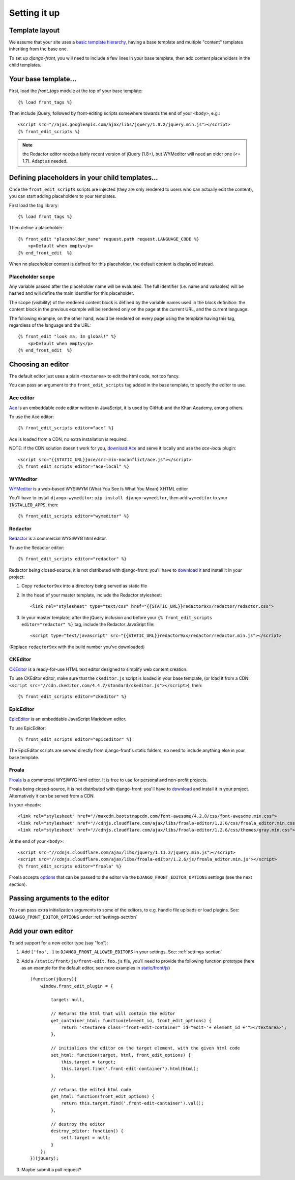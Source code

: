 ##############
Setting it up
##############


***************
Template layout
***************

We assume that your site uses a `basic template hierarchy <https://docs.djangoproject.com/en/1.8/topics/templates/#template-inheritance>`_, having a base template and multiple "content" templates inheriting from the base one.

To set up `django-front`, you will need to include a few lines in your base template, then add content placeholders in the child templates.

*******************
Your base template…
*******************

First, load the `front_tags` module at the top of your base template::

    {% load front_tags %}


Then include jQuery, followed by front-editing scripts somewhere towards the end of your ``<body>``, e.g.::

    <script src="//ajax.googleapis.com/ajax/libs/jquery/1.8.2/jquery.min.js"></script>
    {% front_edit_scripts %}

.. note::

    the Redactor editor needs a fairly recent version of jQuery (1.8+), but WYMeditor will need an older one (<= 1.7). Adapt as needed.

**********************************************
Defining placeholders in your child templates…
**********************************************

Once the ``front_edit_scripts`` scripts are injected (they are only rendered to users who can actually edit the content), you can start adding placeholders to your templates.

First load the tag library::

    {% load front_tags %}

Then define a placeholder::

    {% front_edit "placeholder_name" request.path request.LANGUAGE_CODE %}
        <p>Default when empty</p>
    {% end_front_edit  %}

When no placeholder content is defined for this placeholder, the default content is displayed instead.

Placeholder scope
=================

Any variable passed after the placeholder name will be evaluated. The full identifier (i.e. name and variables) will be hashed and will define the main identifier for this placeholder.

The scope (visibility) of the rendered content block is defined by the variable names used in the block definition: the content block in the previous example will be rendered only on the page at the current URL, and the current language.

The following example, on the other hand, would be rendered on every page using the template having this tag, regardless of the language and the URL::

    {% front_edit "look ma, Im global!" %}
        <p>Default when empty</p>
    {% end_front_edit  %}

******************
Choosing an editor
******************

The default editor just uses a plain ``<textarea>`` to edit the html code, not too fancy.

You can pass an argument to the ``front_edit_scripts`` tag added in the base template, to specify the editor to use.


Ace editor
===========

`Ace <http://ace.ajax.org/>`_ is an embeddable code editor written in JavaScript, it is used by GitHub and the Khan Academy, among others.

To use the Ace editor::

    {% front_edit_scripts editor="ace" %}

Ace is loaded from a CDN, no extra installation is required.

NOTE: if the CDN solution doesn't work for you, `download Ace <https://github.com/ajaxorg/ace-builds/>`_ and serve it locally and use the `ace-local` plugin::

    <script src="{{STATIC_URL}}ace/src-min-noconflict/ace.js"></script>
    {% front_edit_scripts editor="ace-local" %}


WYMeditor
===========

`WYMeditor <http://www.wymeditor.org/>`_ is a web-based WYSIWYM (What You See Is What You Mean) XHTML editor

You'll have to install ``django-wymeditor``: ``pip install django-wymeditor``, then add ``wymeditor`` to your ``INSTALLED_APPS``, then::

    {% front_edit_scripts editor="wymeditor" %}

Redactor
========

`Redactor <http://imperavi.com/redactor/>`_ is a commercial WYSIWYG html editor.

To use the Redactor editor::

    {% front_edit_scripts editor="redactor" %}

Redactor being closed-source, it is not distributed with django-front: you'll have to `download it <http://imperavi.com/redactor/download/>`_ and install it in your project:

1. Copy ``redactor9xx`` into a directory being served as static file
2. In the ``head`` of your master template, include the Redactor stylesheet::

    <link rel="stylesheet" type="text/css" href="{{STATIC_URL}}redactor9xx/redactor/redactor.css">

3. In your master template, after the jQuery inclusion and before your ``{% front_edit_scripts editor="redactor" %}`` tag, include the Redactor JavaSript file::

    <script type="text/javascript" src="{{STATIC_URL}}redactor9xx/redactor/redactor.min.js"></script>

(Replace ``redactor9xx`` with the build number you've downloaded)


CKEditor
========
`CKEditor <http://ckeditor.com/>`_ is a ready-for-use HTML text editor designed to simplify web content creation.

To use CKEditor editor, make sure that the ``ckeditor.js`` script is loaded in your base template, (or load it from a CDN: ``<script src="//cdn.ckeditor.com/4.4.7/standard/ckeditor.js"></script>``), then::

    {% front_edit_scripts editor="ckeditor" %}


EpicEditor
===========

`EpicEditor <http://epiceditor.com/>`_ is an embeddable JavaScript Markdown editor.

To use EpicEditor::

    {% front_edit_scripts editor="epiceditor" %}

The EpicEditor scripts are served directly from django-front's static folders, no need to include anything else in your base template.


Froala
======

`Froala <https://editor.froala.com/>`_ is a commercial WYSIWYG html editor. It is free to use for personal and non-profit projects.

Froala being closed-source, it is not distributed with django-front: you'll have to `download <https://editor.froala.com/pricing>`_ and install it in your project.
Alternatively it can be served from a CDN.

In your ``<head>``::

    <link rel="stylesheet" href="//maxcdn.bootstrapcdn.com/font-awesome/4.2.0/css/font-awesome.min.css">
    <link rel="stylesheet" href="//cdnjs.cloudflare.com/ajax/libs/froala-editor/1.2.6/css/froala_editor.min.css">
    <link rel="stylesheet" href="//cdnjs.cloudflare.com/ajax/libs/froala-editor/1.2.6/css/themes/gray.min.css">

At the end of your ``<body>``::

    <script src="//cdnjs.cloudflare.com/ajax/libs/jquery/1.11.2/jquery.min.js"></script>
    <script src="//cdnjs.cloudflare.com/ajax/libs/froala-editor/1.2.6/js/froala_editor.min.js"></script>
    {% front_edit_scripts editor="froala" %}


Froala accepts `options <https://editor.froala.com/options>`_ that can be passed to the editor via the ``DJANGO_FRONT_EDITOR_OPTIONS`` settings (see the next section).


*******************************
Passing arguments to the editor
*******************************

You can pass extra initialization arguments to some of the editors, to e.g. handle file uploads or load plugins. See: ``DJANGO_FRONT_EDITOR_OPTIONS`` under :ref:`settings-section`

********************
Add your own editor
********************

To add support for a new editor type (say "foo"):

1. Add ``['foo', ]`` to ``DJANGO_FRONT_ALLOWED_EDITORS`` in your settings. See: :ref:`settings-section`
2. Add a ``/static/front/js/front-edit.foo.js`` file, you'll need to provide the following function prototype (here as an example for the default editor, see more examples in `static/front/js <https://github.com/mbi/django-front/tree/master/front/static/front/js>`_) ::

    (function(jQuery){
        window.front_edit_plugin = {

            target: null,

            // Returns the html that will contain the editor
            get_container_html: function(element_id, front_edit_options) {
                return '<textarea class="front-edit-container" id="edit-'+ element_id +'"></textarea>';
            },

            // initializes the editor on the target element, with the given html code
            set_html: function(target, html, front_edit_options) {
                this.target = target;
                this.target.find('.front-edit-container').html(html);
            },

            // returns the edited html code
            get_html: function(front_edit_options) {
                return this.target.find('.front-edit-container').val();
            },

            // destroy the editor
            destroy_editor: function() {
                self.target = null;
            }
        };
    })(jQuery);


3. Maybe submit a pull request?
